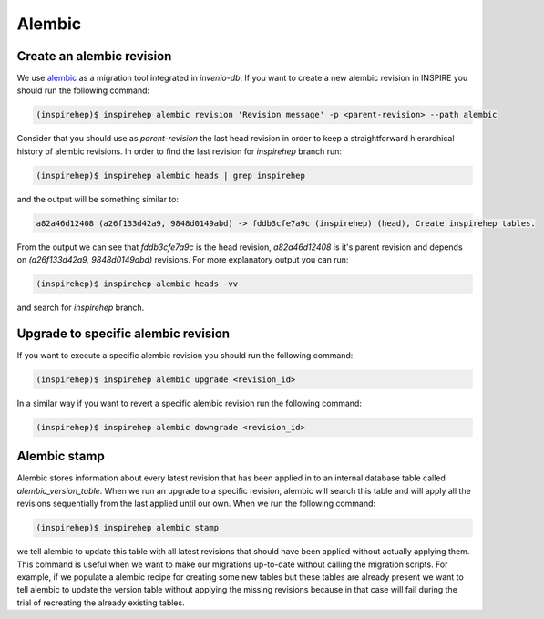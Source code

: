 ..
    This file is part of INSPIRE.
    Copyright (C) 2017 CERN.

    INSPIRE is free software: you can redistribute it and/or modify
    it under the terms of the GNU General Public License as published by
    the Free Software Foundation, either version 3 of the License, or
    (at your option) any later version.

    INSPIRE is distributed in the hope that it will be useful,
    but WITHOUT ANY WARRANTY; without even the implied warranty of
    MERCHANTABILITY or FITNESS FOR A PARTICULAR PURPOSE.  See the
    GNU General Public License for more details.

    You should have received a copy of the GNU General Public License
    along with INSPIRE. If not, see <http://www.gnu.org/licenses/>.

    In applying this licence, CERN does not waive the privileges and immunities
    granted to it by virtue of its status as an Intergovernmental Organization
    or submit itself to any jurisdiction.


Alembic
************

Create an alembic revision
=======================

We use `alembic <https://invenio-db.readthedocs.io/en/latest/alembic.html>`_ as a migration tool integrated in `invenio-db`.
If you want to create a new alembic revision in INSPIRE you should run the following command:

.. code-block:: console

    (inspirehep)$ inspirehep alembic revision 'Revision message' -p <parent-revision> --path alembic

Consider that you should use as `parent-revision` the last head revision in order to keep a straightforward hierarchical history
of alembic revisions. In order to find the last revision for `inspirehep` branch run:

.. code-block:: console

    (inspirehep)$ inspirehep alembic heads | grep inspirehep

and the output will be something similar to:

.. code-block:: console

    a82a46d12408 (a26f133d42a9, 9848d0149abd) -> fddb3cfe7a9c (inspirehep) (head), Create inspirehep tables.

From the output we can see that `fddb3cfe7a9c` is the head revision, `a82a46d12408` is it's parent revision and
depends on `(a26f133d42a9, 9848d0149abd)` revisions. For more explanatory output you can run:

.. code-block:: console

    (inspirehep)$ inspirehep alembic heads -vv

and search for `inspirehep` branch.

Upgrade to specific alembic revision
====================================

If you want to execute a specific alembic revision you should run the following command:

.. code-block:: console

    (inspirehep)$ inspirehep alembic upgrade <revision_id>

In a similar way if you want to revert a specific alembic revision run the following command:

.. code-block:: console

    (inspirehep)$ inspirehep alembic downgrade <revision_id>

Alembic stamp
=============

Alembic stores information about every latest revision that has been applied in to an internal database table called `alembic_version_table`.
When we run an upgrade to a specific revision, alembic will search this table and will apply all the revisions sequentially from the last applied
until our own. When we run the following command:

.. code-block:: console

    (inspirehep)$ inspirehep alembic stamp

we tell alembic to update this table with all latest revisions that should have been applied without actually applying them. This command
is useful when we want to make our migrations up-to-date without calling the migration scripts. For example, if we populate a alembic recipe
for creating some new tables but these tables are already present we want to tell alembic to update the version table without applying the
missing revisions because in that case will fail during the trial of recreating the already existing tables.